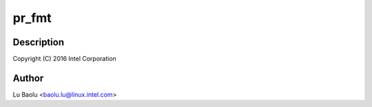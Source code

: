 .. -*- coding: utf-8; mode: rst -*-
.. src-file: drivers/usb/early/xhci-dbc.c

.. _`pr_fmt`:

pr_fmt
======

.. c:function::  pr_fmt( fmt)

    dbc.c - xHCI debug capability early driver

    :param  fmt:
        *undescribed*

.. _`pr_fmt.description`:

Description
-----------

Copyright (C) 2016 Intel Corporation

.. _`pr_fmt.author`:

Author
------

Lu Baolu <baolu.lu@linux.intel.com>

.. This file was automatic generated / don't edit.

